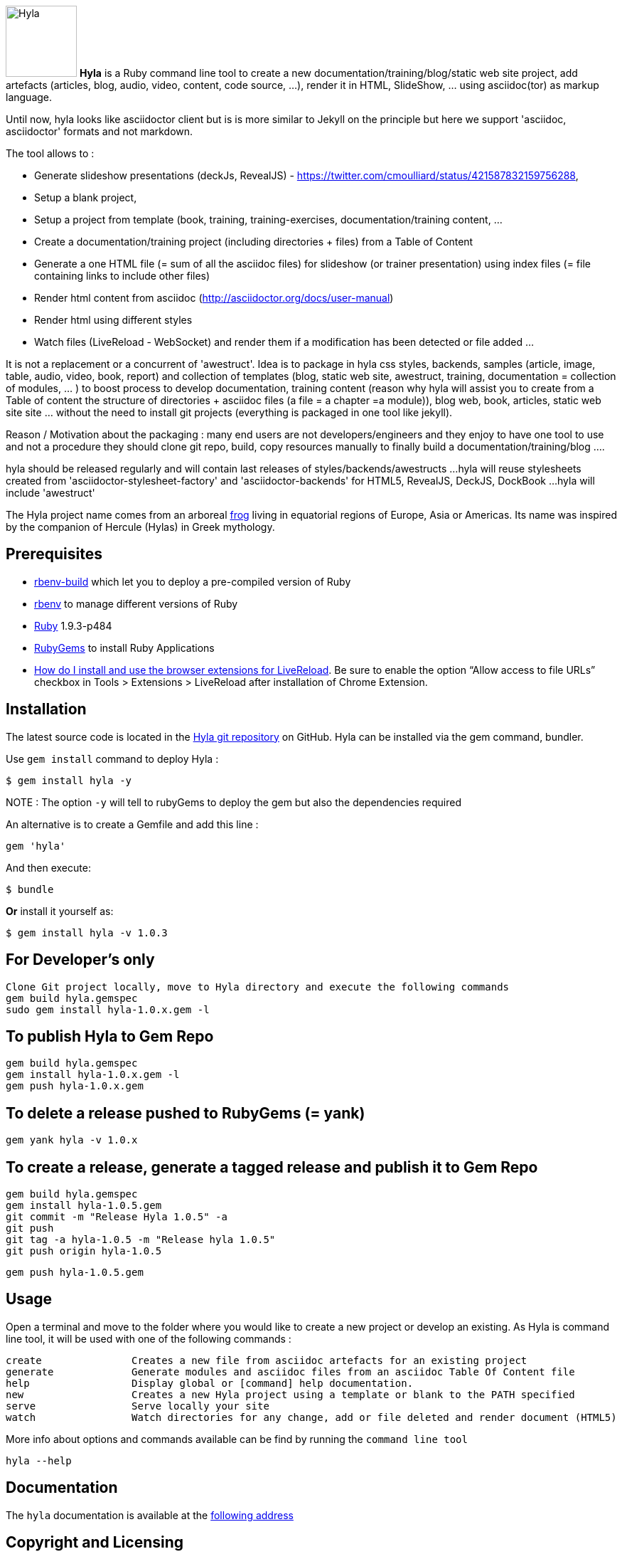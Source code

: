 :icons: font
:date-uri:
:linkattrs:
:homepage: http://github.com/cmoulliard/hyla
:docs: https://github.com/cmoulliard/hyla/blob/master/documentation/introduction.adoc
:sources: https://github.com/cmoulliard/hyla
:issues: https://github.com/cmoulliard/hyla/issues/
:license: https://github.com/cmoulliard/hyla/blob/master/LICENSE.txt

image:https://raw.github.com/cmoulliard/hyla/master/documentation/image/hyla_frog.jpg[Hyla, 100, 100, role="left"] **Hyla** is a Ruby command line tool to create a new
documentation/training/blog/static web site project, add artefacts (articles, blog, audio, video, content, code source, ...), render it in HTML, SlideShow, ... using asciidoc(tor) as markup language.

Until now, hyla looks like asciidoctor client but is is more similar to Jekyll on the principle but here we support 'asciidoc, asciidoctor' formats and not markdown.

The tool allows to :

- Generate slideshow presentations (deckJs, RevealJS) - https://twitter.com/cmoulliard/status/421587832159756288,
- Setup a blank project,
- Setup a project from template (book, training, training-exercises, documentation/training content, ...
- Create a documentation/training project (including directories + files) from a Table of Content
- Generate a one HTML file (= sum of all the asciidoc files) for slideshow (or trainer presentation) using index files (= file containing links to include other files)
- Render html content from asciidoc (http://asciidoctor.org/docs/user-manual)
- Render html using different styles
- Watch files (LiveReload - WebSocket) and render them if a modification has been detected or file added
...

It is not a replacement or a concurrent of 'awestruct'. Idea is to package in hyla css styles, backends, samples (article, image, table, audio, video, book, report)
and collection of templates (blog, static web site, awestruct, training, documentation = collection of modules, ... ) to boost process to develop documentation,
training content (reason why hyla will assist you to create from a Table of content the structure of directories + asciidoc files (a file = a chapter =a module)),
blog web, book, articles, static web site site ... without the need to install git projects (everything is packaged in one tool like jekyll).

Reason / Motivation about the packaging : many end users are not developers/engineers and they enjoy to have one tool to use and not a procedure they should clone git repo, build, copy resources manually
to finally build a documentation/training/blog ....

hyla should be released regularly and will contain last releases of styles/backends/awestructs ...
hyla will reuse stylesheets created from 'asciidoctor-stylesheet-factory' and 'asciidoctor-backends' for HTML5, RevealJS, DeckJS, DockBook ...
hyla will include 'awestruct'

The Hyla project name comes from an arboreal http://en.wikipedia.org/wiki/Hyla[frog] living in equatorial regions of Europe, Asia or Americas. Its name was inspired by the companion of Hercule (Hylas) in Greek mythology.

== Prerequisites

- https://github.com/sstephenson/ruby-build#readme[rbenv-build] which let you to deploy a pre-compiled version of Ruby
- https://github.com/sstephenson/rbenv[rbenv] to manage different versions of Ruby
- https://www.ruby-lang.org/en/[Ruby] 1.9.3-p484
- http://guides.rubygems.org/[RubyGems] to install Ruby Applications
- http://feedback.livereload.com/knowledgebase/articles/86242-how-do-i-install-and-use-the-browser-extensions-[How do I install and use the browser extensions for LiveReload].
Be sure to enable the option “Allow access to file URLs” checkbox in Tools > Extensions > LiveReload after installation of Chrome Extension.

== Installation

The latest source code is located in the {sources}[Hyla git repository] on GitHub. Hyla can be installed via the +gem+ command, bundler.

Use `gem install` command to deploy Hyla :

    $ gem install hyla -y
    
NOTE :  The option `-y` will tell to rubyGems to deploy the gem but also the dependencies required 

An alternative is to create a Gemfile and add this line :

    gem 'hyla'

And then execute:

    $ bundle

**Or** install it yourself as:

    $ gem install hyla -v 1.0.3

== For Developer's only

    Clone Git project locally, move to Hyla directory and execute the following commands
    gem build hyla.gemspec
    sudo gem install hyla-1.0.x.gem -l

== To publish Hyla to Gem Repo

    gem build hyla.gemspec
    gem install hyla-1.0.x.gem -l
    gem push hyla-1.0.x.gem

== To delete a release pushed to RubyGems (= yank)

    gem yank hyla -v 1.0.x

== To create a release, generate a tagged release and publish it to Gem Repo

    gem build hyla.gemspec
    gem install hyla-1.0.5.gem
    git commit -m "Release Hyla 1.0.5" -a
    git push
    git tag -a hyla-1.0.5 -m "Release hyla 1.0.5"
    git push origin hyla-1.0.5

    gem push hyla-1.0.5.gem

== Usage

Open a terminal and move to the folder where you would like to create a new project or develop an existing. As Hyla is command line tool, it will be used with one of the following commands :

    create               Creates a new file from asciidoc artefacts for an existing project
    generate             Generate modules and asciidoc files from an asciidoc Table Of Content file
    help                 Display global or [command] help documentation.
    new                  Creates a new Hyla project using a template or blank to the PATH specified
    serve                Serve locally your site
    watch                Watch directories for any change, add or file deleted and render document (HTML5)

More info about options and commands available can be find by running the `command line tool`

    hyla --help

== Documentation

The `hyla` documentation is available at the link:documentation/introduction.adoc[following address]

== Copyright and Licensing

Copyright (C) 2013-2014 Charles Moulliard
Free use of this software is granted under the terms of the Apache License.

See the {license}[LICENSE] file for details.

== Authors

*Hyla* was written by https://github.com/cmoulliard[Charles Moulliard]

== Contact and Help

Home:: {homepage}
Docs:: {docs}
Source repository (git):: {sources}
Issue tracker (GitHub):: {issues}

== Changelog

=== v1.0.5 - @cmoulliard

New Features::

 * Add tag and attribute to allow to generate snippet content(link:{issues}65[#65])
 * Add remote control and mathjax attribute - Revealjs(link:{issues}58[#58])
 * Add paging number option for revealjs (link:{issues}57[#57])

Bug fixes::

 * Font liberation not retrieved using revealsjs(link:{issues}60[#60])
 * Fix issue with image not embedded correctly - CR after 999positions(link:{issues}50[#50])
 * PDF slides are not all exported(link:{issues}46[#46])

Enhancements / Improvements::

 * Add css file of Font Awesome 4.1.0 for revealjs(link:{issues}49[#49])
 * Add coderay, highlightjs & pygments support for revealjs(link:{issues}48[#48])
 * Add a variable to specify if we would like to center alignment of the slides(link:{issues}47[#47])
 * Check gem required(link:{issues}10[#10])


=== v1.0.4 - @cmoulliard

New Features::

  * Support footer with copyright (link:{issues}40[#40])
  * Add a header with logo (link:{issues}40[#40])
  * Create directory/folder containing `Liberation` fonts
  * Allow to use a different config file (link:{issues}41[#41])
  * aside, sidebar block (link:{issues}42[#42])
  * Rename extension from .adoc to .ad for files generated by toc2adoc command
  * Add a new rendering 'cover2png' (link:{issues}43[#43])
  * Generate an index number for each file created by the TOC (link:{issues}44[#44])
  * Use index text file to list the files to be included in the PDF (link:{issues}45[#45])

Bug fixes::

  * Image of the header is not embedded in the HTML file generated
  * Fix issue when no project_name is provided
  * remove solid black border around the image

Enhancements / Improvements::

  * Add option to support attachment (link:{issues}39[#39]) for email
  * Revert modification to propose adoc2html instead of adoc2htmlslide (link:{issues}38[#38])
  * Revert modification to propose index2html instead of index2htmlslide (link:{issues}38[#38])
  * Change h2 font-size of revaljs backend (2.11em --> 2em)
  * Left justified the slides of revealjs
  * Change margin to use Reveal option margin: 0.2
  * Refactor pdf rendering to allow to group HTML files, add a footer and banner
  * Comment nofooter, noheader and stylesdir
  * Add comment line for the attributes added for the TOC
  * Remove pdf kit dependency
  * Rename .adoc to .ad for files generated during toc2adoc rendering
  * Add true to nofooter, noheader
  * Rename `hyla create' command to 'hyla add`


=== v1.0.3 - @cmoulliard

New Features::

Bug fixes::

  * Change command option to use as symbol the attribute '-' for the one letter and not '--' for the full name. Example -f --file"
  * Embedded image is not displayed with html attached (link:{issues}30[#30])
  * Typo error - missing white space between title and level (link:{issues}33[#33])
  * -st parameter is not supported by commander (link:{issues}32[#32])

Enhancements / Improvements::

  * Refactor command watch to support to use _confg.yaml file  (link:{issues}??[#??])
  * Pass as parameter the thread variable - Thread.kill(@t)
  * Refactor `serve` command to allow to have parameters in _config.yaml file
  * Clean up report template
  * Refactor _config.yaml to provide more info on options (link:{issues}31[#31])
  * Check gem required (link:{issues}10[#10])
  * Add shell scripts to play with different scenario (link:{issues}34[#34])
  * Add example of code snippet (link:{issues}37[#37])
  * Rename adoc2slide and index2slide to adoc2htmlslide, index2htmlslide (link:{issues}38[#38])

=== v1.0.2 (2014-01-31) - @cmoulliard

New Features::

  * PDF rendering option has been added - html2pdf (link:{issues}25[#25])
  * Email as attachment HTML file generated by asciidoctor - (link:{issues}23[#23],link:{issues}21[#21])
  * Support RevealJS as template backend for slideshow (link:{issues}29[#29])

Bug fixes::

  * Watch option of the command line does not filter files correctly (link:{issues}28[#28])
  * Rename require Hyla//WebSocket to require hyla/websocket

Enhancements / Improvements::

  * Rename redhat to liberation
  * Add comment and link to install LiveReload, fixed issue (link:{issues}28[#28])
